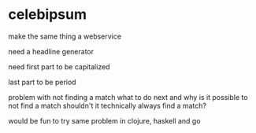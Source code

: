 * celebipsum

make the same thing a webservice

need a headline generator

need first part to be capitalized

last part to be period

problem with not finding a match
 what to do next
 and why is it possible to not find a match
 shouldn't it technically always find a match?



would be fun to try same problem in clojure, haskell and go
